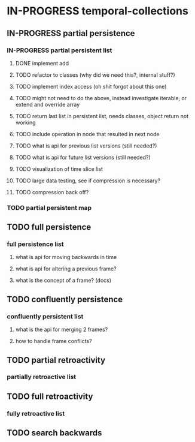 * IN-PROGRESS temporal-collections

** IN-PROGRESS partial persistence
*** IN-PROGRESS partial persistent list
**** DONE implement add
**** TODO refactor to classes (why did we need this?, internal stuff?)
**** TODO implement index access (oh shit forgot about this one)
**** TODO might not need to do the above, instead investigate iterable, or extend and override array
**** TODO return last list in persistent list, needs classes, object return not working
**** TODO include operation in node that resulted in next node
**** TODO what is api for previous list versions (still needed?)
**** TODO what is api for future list versions (still needed?)
**** TODO visualization of time slice list
**** TODO large data testing, see if compression is necessary?
**** TODO compression back off?
*** TODO partial persistent map

** TODO full persistence
*** full persistence list
**** what is api for moving backwards in time
**** what is api for altering a previous frame?
**** what is the concept of a frame? (docs)

** TODO confluently persistence
*** confluently persistent list
**** what is the api for merging 2 frames?
**** how to handle frame conflicts?

** TODO partial retroactivity
*** partially retroactive list

** TODO full retroactivity
*** fully retroactive list
** TODO search backwards